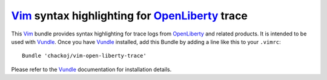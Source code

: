 Vim_ syntax highlighting for OpenLiberty_ trace
###############################################

This Vim_ bundle provides syntax highlighting for trace logs from OpenLiberty_ and
related products. It is intended to be used with Vundle_. Once you have Vundle_
installed, add this Bundle by adding a line like this to your ``.vimrc``::
    Bundle 'chackoj/vim-open-liberty-trace'
Please refer to the Vundle_ documentation for installation details.

.. _OpenLiberty:    https://github.com/OpenLiberty/open-liberty
.. _Vim:            https://www.vim.org
.. _Vundle:         https://github.com/VundleVim/Vundle.vim
